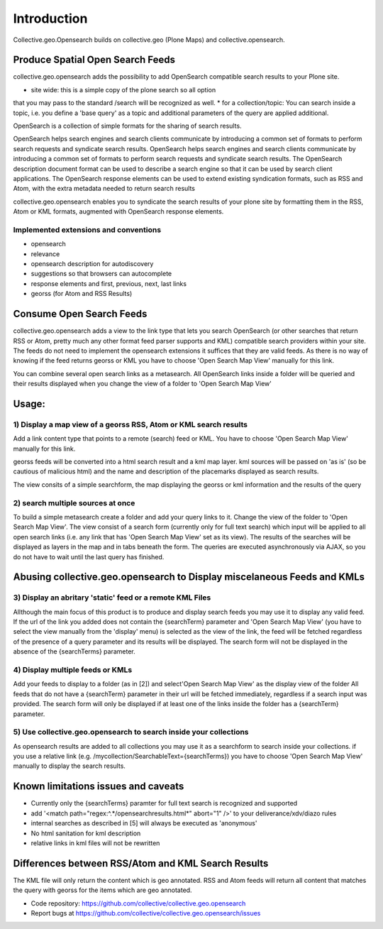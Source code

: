 Introduction
============


Collective.geo.Opensearch builds on collective.geo (Plone Maps) and collective.opensearch.

Produce Spatial Open Search Feeds
----------------------------------

collective.geo.opensearch adds the possibility to add OpenSearch compatible search results to your Plone site.

* site wide: this is a simple copy of the plone search so all option
that you may pass to the standard /search will be recognized as well.
* for a collection/topic: You can search inside a topic, i.e. you
define a 'base query' as a topic and additional parameters of the query
are applied additional.


OpenSearch is a collection of simple formats for the sharing of search results.

OpenSearch helps search engines and search clients communicate by
introducing a common set of formats to perform search requests and
syndicate search results. OpenSearch helps search engines and search
clients communicate by introducing a common set of formats to perform
search requests and syndicate search results. The OpenSearch description
document format can be used to describe a search engine so that it can
be used by search client applications. The OpenSearch response elements
can be used to extend existing syndication formats, such as RSS and
Atom, with the extra metadata needed to return search results

collective.geo.opensearch enables you to syndicate the search results
of your plone site by formatting them in the RSS, Atom or KML formats,
augmented with OpenSearch response elements.

Implemented extensions and conventions
~~~~~~~~~~~~~~~~~~~~~~~~~~~~~~~~~~~~~~

- opensearch
- relevance
- opensearch description for autodiscovery
- suggestions so that browsers can autocomplete
- response elements and first, previous, next, last links
- georss (for Atom and RSS Results)


Consume Open Search Feeds
-------------------------

collective.geo.opensearch adds a view to the link type that lets you
search OpenSearch (or other searches that return RSS or Atom, pretty
much any other format feed parser supports and KML) compatible search
providers within your site. The feeds do not need to implement
the opensearch extensions it suffices that they are valid feeds. As
there is no way of knowing if the feed returns georss or KML you have to
choose 'Open Search Map View' manually for this link.

You can combine several open search links as a metasearch. All OpenSearch
links inside a folder will be queried and their results displayed when
you change the view of a folder to 'Open Search Map View'

Usage:
------

1) Display a map view of a georss RSS, Atom or KML search results
~~~~~~~~~~~~~~~~~~~~~~~~~~~~~~~~~~~~~~~~~~~~~~~~~~~~~~~~~~~~~~~~~

Add a link content type that points to a remote (search) feed or KML.
You have to choose 'Open Search Map View' manually for this link.

georss feeds will be converted into a html search result and a kml
map layer. kml sources will be passed on 'as is' (so be cautious
of malicious html) and the name and description of the placemarks
displayed as search results.

The view consits of a simple searchform, the map displaying the georss
or kml information and the results of the query

2) search multiple sources at once
~~~~~~~~~~~~~~~~~~~~~~~~~~~~~~~~~~

To build a simple metasearch create a folder and add your query links to it.
Change the view of the folder to 'Open Search Map View'.
The view consist of a search form (currently only for full text search)
which input will be applied to all open search links (i.e. any link
that has 'Open Search Map View' set as its view). The results of
the searches will be displayed as layers in the map and in tabs beneath
the form. The queries are executed asynchronously via AJAX, so you do
not have to wait until the last query has finished.

Abusing collective.geo.opensearch to Display miscelaneous Feeds and KMLs
------------------------------------------------------------------------

3) Display an abritary 'static' feed or a remote KML Files
~~~~~~~~~~~~~~~~~~~~~~~~~~~~~~~~~~~~~~~~~~~~~~~~~~~~~~~~~~

Allthough the main focus of this product is to produce and display
search feeds you may use it to display any valid feed. If the url of the
link you added does not contain the {searchTerm} parameter and 'Open Search Map View'
(you have to select the view manually from the 'display' menu) is
selected as the view of the link, the feed will be fetched regardless of
the presence of a query parameter and its results will be displayed.
The search form will not be displayed in the absence of the
{searchTerms} parameter.

4) Display multiple feeds or KMLs
~~~~~~~~~~~~~~~~~~~~~~~~~~~~~~~~~

Add your feeds to display to a folder (as in [2]) and select'Open Search Map View'
as the display view of the folder All feeds that do not have a
{searchTerm} parameter in their url will be fetched immediately,
regardless if a search input was provided. The search form will only be
displayed if at least one of the links inside the folder has a
{searchTerm} parameter.

5) Use collective.geo.opensearch to search inside your collections
~~~~~~~~~~~~~~~~~~~~~~~~~~~~~~~~~~~~~~~~~~~~~~~~~~~~~~~~~~~~~~~~~~

As opensearch results are added to all collections you may use it as a
searchform to search inside your collections. if you use a relative
link (e.g. /mycollection/SearchableText={searchTerms}) you have to
choose 'Open Search Map View' manually to display the search results.

Known limitations issues and caveats
------------------------------------

- Currently only the {searchTerms} paramter for full text search is recognized and supported
- add '<match path="regex:^.*/opensearchresults.html*" abort="1" />' to your deliverance/xdv/diazo rules
- internal searches as described in [5] will always be executed as 'anonymous'
- No html sanitation for kml description
- relative links in kml files will not be rewritten

Differences between RSS/Atom and KML Search Results
---------------------------------------------------

The KML file will only return the content which is geo annotated.
RSS and Atom feeds will return all content that matches the query with
georss for the items which are geo annotated.


- Code repository: https://github.com/collective/collective.geo.opensearch
- Report bugs at https://github.com/collective/collective.geo.opensearch/issues
